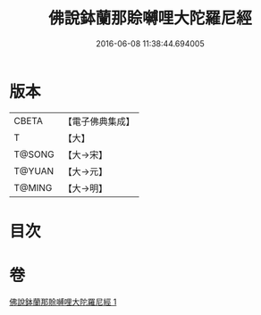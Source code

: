 #+TITLE: 佛說鉢蘭那賒嚩哩大陀羅尼經 
#+DATE: 2016-06-08 11:38:44.694005

* 版本
 |     CBETA|【電子佛典集成】|
 |         T|【大】     |
 |    T@SONG|【大→宋】   |
 |    T@YUAN|【大→元】   |
 |    T@MING|【大→明】   |

* 目次

* 卷
[[file:KR6j0616_001.txt][佛說鉢蘭那賒嚩哩大陀羅尼經 1]]

